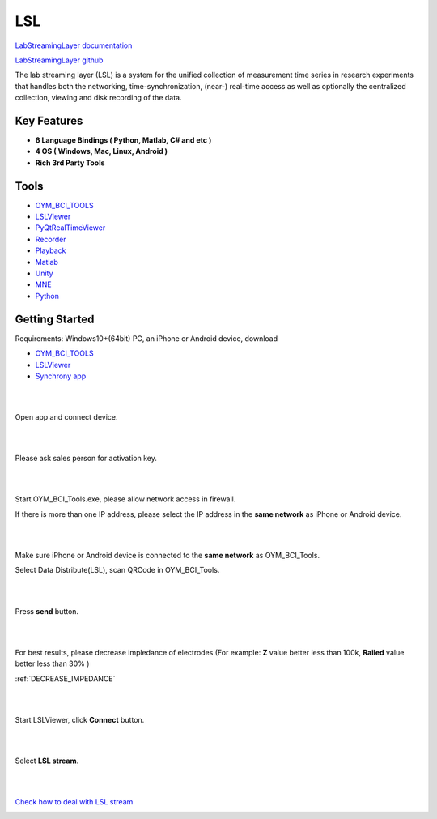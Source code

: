 LSL
================

`LabStreamingLayer documentation <https://labstreaminglayer.readthedocs.io/>`_

`LabStreamingLayer github <https://github.com/sccn/labstreaminglayer>`_

The lab streaming layer (LSL) is a system for the unified collection of measurement time series in research experiments that handles both the networking, time-synchronization, (near-) real-time access as well as optionally the centralized collection, viewing and disk recording of the data.

Key Features
~~~~~~~~~~~~~~
- **6 Language Bindings ( Python, Matlab, C# and etc )**
- **4 OS ( Windows, Mac, Linux, Android )**
- **Rich 3rd Party Tools**

Tools
~~~~~~~~~~~~~~

- `OYM_BCI_TOOLS <https://rehab.oymotion.com/OYM_BCI_TOOLS1.0.16.zip>`_
- `LSLViewer <https://www.brainproducts.com/download/brainvision-lsl-viewer>`_
- `PyQtRealTimeViewer <https://github.com/labstreaminglayer/App-SigVisualizer>`_
- `Recorder <https://github.com/labstreaminglayer/App-LabRecorder>`_
- `Playback <https://github.com/cbrnr/sigviewer>`_
- `Matlab <https://github.com/labstreaminglayer/App-MATLABViewer>`_
- `Unity <https://github.com/labstreaminglayer/LSL4Unity>`_
- `MNE <https://mne.tools/mne-lsl/stable/index.html>`_
- `Python <https://github.com/labstreaminglayer/pylsl>`_

Getting Started
~~~~~~~~~~~~~~~~~~~~~~~~~~~~~~
Requirements: Windows10+(64bit) PC, an iPhone or Android device, download

- `OYM_BCI_TOOLS <https://rehab.oymotion.com/OYM_BCI_TOOLS1.0.16.zip>`_ 
- `LSLViewer <https://www.brainproducts.com/download/brainvision-lsl-viewer>`_
- `Synchrony app <https://synchrony.oymotion.com/admin/index>`_

.. image:: ./_static/Synchrony.png
    :width: 600
    :align: center


|
|

Open app and connect device.

.. image:: ./_static/Scan.jpg
    :width: 400
    :align: center


|
|

Please ask sales person for activation key.

.. image:: ./_static/Active.jpg
    :width: 400
    :align: center


|
|

Start OYM_BCI_Tools.exe, please allow network access in firewall.

If there is more than one IP address, please select the IP address in the **same network** as iPhone or Android device.

.. image:: ./_static/OYM_BCI_TOOLS.png
    :width: 600
    :align: center


|
|

Make sure iPhone or Android device is connected to the **same network** as OYM_BCI_Tools.

Select Data Distribute(LSL), scan QRCode in OYM_BCI_Tools.

.. image:: ./_static/Home.jpg
    :width: 400
    :align: center


|
|

Press **send** button.

.. image:: ./_static/LSL.jpg
    :width: 400
    :align: center


|
|


For best results, please decrease impledance of electrodes.(For example: **Z** value better less than 100k, **Railed** value better less than 30% )

:ref:`DECREASE_IMPEDANCE`

.. image:: ./_static/LSLOn.jpg
    :width: 400
    :align: center


|
|

Start LSLViewer, click **Connect** button.

.. image:: ./_static/LSLViewer1.png
    :width: 600
    :align: center

    
|
|

Select **LSL stream**.

.. image:: ./_static/LSLViewer2.png
    :width: 600
    :align: center

|
|

`Check how to deal with LSL stream <https://bci.plus/data-processing-with-lsl-bv/>`_

.. image:: ./_static/LSLViewer4.png
    :width: 600
    :align: center